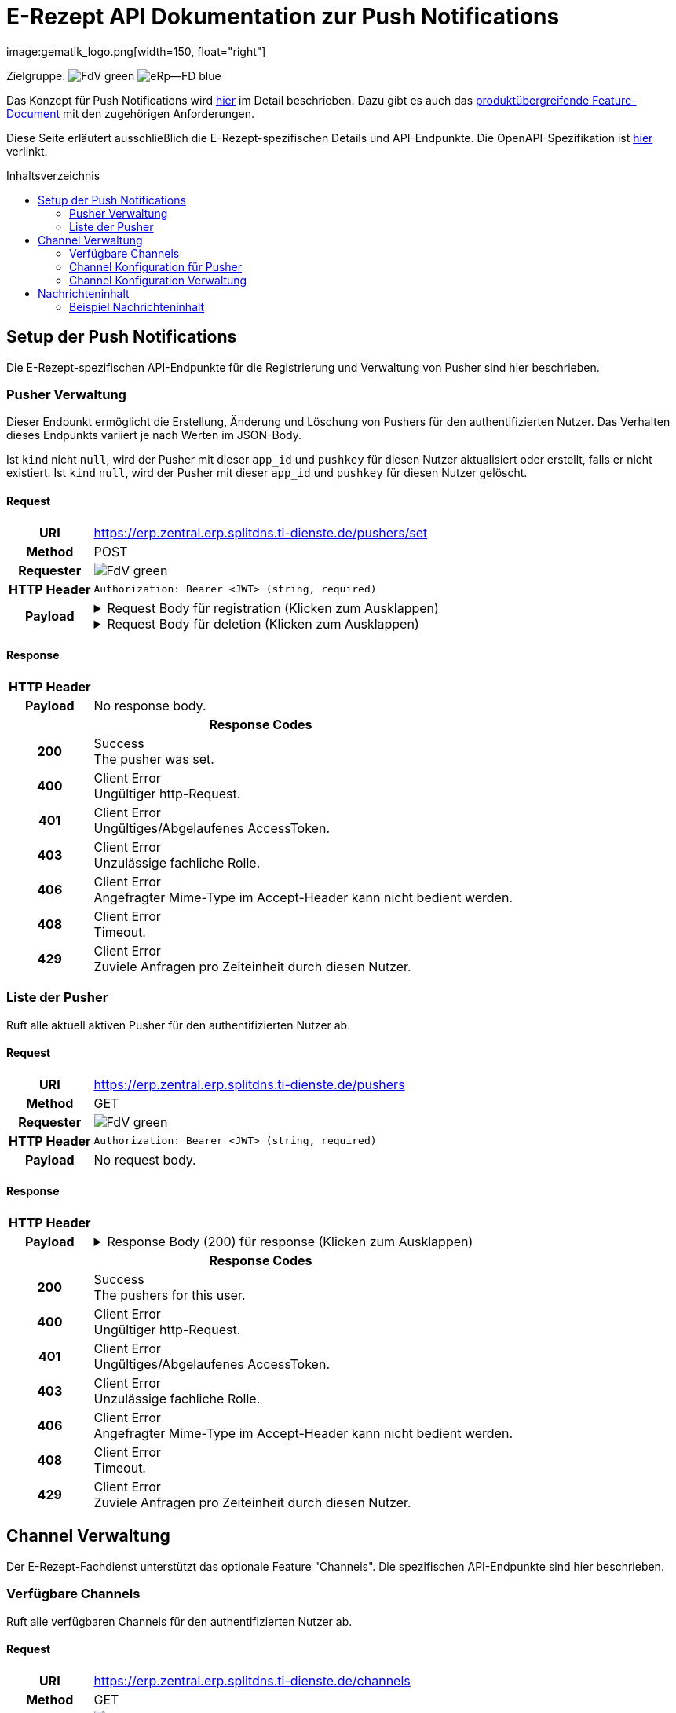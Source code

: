 = E-Rezept API Dokumentation zur Push Notifications
image:gematik_logo.png[width=150, float="right"]
// asciidoc settings for DE (German)
// ==================================
:imagesdir: ../images
:tip-caption: :bulb:
:note-caption: :information_source:
:important-caption: :heavy_exclamation_mark:
:caution-caption: :fire:
:warning-caption: :warning:
:toc: macro
:toclevels: 2
:toc-title: Inhaltsverzeichnis
:AVS: https://img.shields.io/badge/AVS-E30615
:PVS: https://img.shields.io/badge/PVS/KIS-C30059
:FdV: https://img.shields.io/badge/FdV-green
:eRp: https://img.shields.io/badge/eRp--FD-blue
:KTR: https://img.shields.io/badge/KTR-AE8E1C
:NCPeH: https://img.shields.io/badge/NCPeH-orange
:DEPR: https://img.shields.io/badge/DEPRECATED-B7410E
:bfarm: https://img.shields.io/badge/BfArM-197F71

// Variables for the Examples that are to be used
:branch: 2025-10-01
:toclevels: 2

Zielgruppe: image:{fdv}[] image:{eRp}[]

Das Konzept für Push Notifications wird https://gematik.github.io/gem-push-notifications-concept/index.html[hier] im Detail beschrieben. Dazu gibt es auch das https://gemspec.gematik.de/docs/gemF/gemF_PushNotification/latest/[produktübergreifende Feature-Document] mit den zugehörigen Anforderungen.

Diese Seite erläutert ausschließlich die E-Rezept-spezifischen Details und API-Endpunkte. Die OpenAPI-Spezifikation ist link:../resources/openapi/erp_fd_push_notifications.yaml[hier] verlinkt.

toc::[]

== Setup der Push Notifications
Die E-Rezept-spezifischen API-Endpunkte für die Registrierung und Verwaltung von Pusher sind hier beschrieben.

=== Pusher Verwaltung
Dieser Endpunkt ermöglicht die Erstellung, Änderung und Löschung von Pushers für den authentifizierten Nutzer. Das Verhalten dieses Endpunkts variiert je nach Werten im JSON-Body.

Ist `kind` nicht `null`, wird der Pusher mit dieser `app_id` und `pushkey` für diesen Nutzer aktualisiert oder erstellt, falls er nicht existiert. Ist `kind` `null`, wird der Pusher mit dieser `app_id` und `pushkey` für diesen Nutzer gelöscht.

==== Request
[cols="h,a", width="100%", separator=¦]
[%autowidth]
|===
¦URI        ¦https://erp.zentral.erp.splitdns.ti-dienste.de/pushers/set
¦Method     ¦POST
¦Requester  ¦image:{FdV}[]
¦HTTP Header ¦
----
Authorization: Bearer <JWT> (string, required)
----
¦Payload    ¦
.Request Body für registration (Klicken zum Ausklappen)
[%collapsible]
====
[source,json]
----
{
  "lang": "en",
  "kind": "http",
  "app_display_name": "Mat Rix",
  "device_display_name": "iPhone 9",
  "app_id": "com.example.app.ios",
  "pushkey": "<APNS/GCM TOKEN>",
  "data": {
    "url": "https://push-gateway.location.here/_matrix/push/v1/"
  },
  "encryption": {
    "method": "aes-hmac-sha256",
    "time_iss_created": "2023-10",
    "iss": "000102030405060708090a0b0c0d0e0f101112131415161718191a1b1c1d1e1f",
    "key_identifier": "f47ac10b-58cc-4372-a567-0e02b2c3d479"
  },
  "append": false
}
----
====
.Request Body für deletion (Klicken zum Ausklappen)
[%collapsible]
====
[source,json]
----
{
  "app_id": "com.example.app.ios",
  "pushkey": "<APNS/GCM TOKEN>",
  "kind": null
}
----
====
|===
==== Response

[cols="h,a", width="100%", separator=¦]
[%autowidth]
|===
¦HTTP Header ¦
----
----
¦Payload    ¦
No response body.

2+¦Response Codes

¦200 ¦ Success +
[small]#The pusher was set.#

¦400 ¦ Client Error +
[small]#Ungültiger http-Request.#

¦401 ¦ Client Error +
[small]#Ungültiges/Abgelaufenes AccessToken.#

¦403 ¦ Client Error +
[small]#Unzulässige fachliche Rolle.#

¦406 ¦ Client Error +
[small]#Angefragter Mime-Type im Accept-Header kann nicht bedient werden.#

¦408 ¦ Client Error +
[small]#Timeout.#

¦429 ¦ Client Error +
[small]#Zuviele Anfragen pro Zeiteinheit durch diesen Nutzer.#

|===

=== Liste der Pusher
Ruft alle aktuell aktiven Pusher für den authentifizierten Nutzer ab.

==== Request
[cols="h,a", width="100%", separator=¦]
[%autowidth]
|===
¦URI        ¦https://erp.zentral.erp.splitdns.ti-dienste.de/pushers
¦Method     ¦GET
¦Requester  ¦image:{FdV}[]
¦HTTP Header ¦
----
Authorization: Bearer <JWT> (string, required)
----
¦Payload    ¦
No request body.
|===
==== Response

[cols="h,a", width="100%", separator=¦]
[%autowidth]
|===
¦HTTP Header ¦
----
----
¦Payload    ¦
.Response Body (200) für response (Klicken zum Ausklappen)
[%collapsible]
====
[source,json]
----
{
  "pushers": [
    {
      "pushkey": "Xp/MzCt8/9DcSNE9cuiaoT5Ac55job3TdLSSmtmYl4A=",
      "kind": "http",
      "app_id": "face.mcapp.appy.prod",
      "app_display_name": "Appy McAppface",
      "device_display_name": "Alice's Phone",
      "profile_tag": "xyz",
      "lang": "en-US",
      "data": {
        "url": "https://example.com/_matrix/push/v1/"
      }
    }
  ]
}
----
====

2+¦Response Codes

¦200 ¦ Success +
[small]#The pushers for this user.#

¦400 ¦ Client Error +
[small]#Ungültiger http-Request.#

¦401 ¦ Client Error +
[small]#Ungültiges/Abgelaufenes AccessToken.#

¦403 ¦ Client Error +
[small]#Unzulässige fachliche Rolle.#

¦406 ¦ Client Error +
[small]#Angefragter Mime-Type im Accept-Header kann nicht bedient werden.#

¦408 ¦ Client Error +
[small]#Timeout.#

¦429 ¦ Client Error +
[small]#Zuviele Anfragen pro Zeiteinheit durch diesen Nutzer.#

|===

== Channel Verwaltung
Der E-Rezept-Fachdienst unterstützt das optionale Feature "Channels". Die spezifischen API-Endpunkte sind hier beschrieben.

=== Verfügbare Channels
Ruft alle verfügbaren Channels für den authentifizierten Nutzer ab.

==== Request
[cols="h,a", width="100%", separator=¦]
[%autowidth]
|===
¦URI        ¦https://erp.zentral.erp.splitdns.ti-dienste.de/channels
¦Method     ¦GET
¦Requester  ¦image:{FdV}[]
¦HTTP Header ¦
----
Authorization: Bearer <JWT> (string, required)
----
¦Payload    ¦
No request body.
|===
==== Response

[cols="h,a", width="100%", separator=¦]
[%autowidth]
|===
¦HTTP Header ¦
----
----
¦Payload    ¦
.Response Body (200) für response (Klicken zum Ausklappen)
[%collapsible]
====
[source,json]
----
{
  "channels": [
    {
      "id": "channel1",
      "status": "enabled"
    },
    {
      "id": "channel2",
      "status": "disabled"
    }
  ]
}
----
====

2+¦Response Codes

¦200 ¦ Success +
[small]#The channels for this user.#

¦400 ¦ Client Error +
[small]#Ungültiger http-Request.#

¦401 ¦ Client Error +
[small]#Ungültiges/Abgelaufenes AccessToken.#

¦403 ¦ Client Error +
[small]#Unzulässige fachliche Rolle.#

¦406 ¦ Client Error +
[small]#Angefragter Mime-Type im Accept-Header kann nicht bedient werden.#

¦408 ¦ Client Error +
[small]#Timeout.#

¦429 ¦ Client Error +
[small]#Zuviele Anfragen pro Zeiteinheit durch diesen Nutzer.#

|===

=== Channel Konfiguration für Pusher
Ruft alle Channels und deren Konfigurationsstatus für das Gerät des authentifizierten Nutzers ab, das durch den `pushkey` identifiziert wird.

==== Request
[cols="h,a", width="100%", separator=¦]
[%autowidth]
|===
¦URI        ¦https://erp.zentral.erp.splitdns.ti-dienste.de/channels/<pushkey>
¦Method     ¦GET
¦Requester  ¦image:{FdV}[]
¦HTTP Header ¦
----
Authorization: Bearer <JWT> (string, required)
----
¦Payload    ¦
No request body.
|===
==== Response

[cols="h,a", width="100%", separator=¦]
[%autowidth]
|===
¦HTTP Header ¦
----
----
¦Payload    ¦
.Response Body (200) für response (Klicken zum Ausklappen)
[%collapsible]
====
[source,json]
----
{
  "channels": [
    {
      "id": "channel1",
      "status": "enabled"
    },
    {
      "id": "channel2",
      "status": "disabled"
    }
  ]
}
----
====

2+¦Response Codes

¦200 ¦ Success +
[small]#The channels for this user.#

¦400 ¦ Client Error +
[small]#Ungültiger http-Request.#

¦401 ¦ Client Error +
[small]#Ungültiges/Abgelaufenes AccessToken.#

¦403 ¦ Client Error +
[small]#Unzulässige fachliche Rolle.#

¦406 ¦ Client Error +
[small]#Angefragter Mime-Type im Accept-Header kann nicht bedient werden.#

¦408 ¦ Client Error +
[small]#Timeout.#

¦429 ¦ Client Error +
[small]#Zuviele Anfragen pro Zeiteinheit durch diesen Nutzer.#

|===

=== Channel Konfiguration Verwaltung
Dieser Endpunkt ermöglicht die Erstellung, Änderung und Löschung von Channel-Abonnements für ein bestimmtes Gerät des authentifizierten Nutzers, das durch den `pushkey` identifiziert wird. Ist ein Channel in der POST-Anfrage nicht enthalten, wird der Zustand des Channels auf dem Server nicht verändert. Ein nicht gesetzter Channel gilt als deaktiviert; entsprechend werden keine Pushes ausgelöst, die diesem Channel zugeordnet sind.

==== Request
[cols="h,a", width="100%", separator=¦]
[%autowidth]
|===
¦URI        ¦https://erp.zentral.erp.splitdns.ti-dienste.de/channels/<pushkey>
¦Method     ¦POST
¦Requester  ¦image:{FdV}[]
¦HTTP Header ¦
----
Authorization: Bearer <JWT> (string, required)
----
¦Payload    ¦
.Request Body für update (Klicken zum Ausklappen)
[%collapsible]
====
[source,json]
----
{
  "channels": [
    {
      "name": "channel1",
      "value": "enabled"
    },
    {
      "name": "channel2",
      "value": "disabled"
    }
  ]
}
----
====
|===
==== Response

[cols="h,a", width="100%", separator=¦]
[%autowidth]
|===
¦HTTP Header ¦
----
----
¦Payload    ¦
No response body.

2+¦Response Codes

¦200 ¦ Success +
[small]#The channel was set.#

¦400 ¦ Client Error +
[small]#Ungültiger http-Request.#

¦401 ¦ Client Error +
[small]#Ungültiges/Abgelaufenes AccessToken.#

¦403 ¦ Client Error +
[small]#Unzulässige fachliche Rolle.#

¦406 ¦ Client Error +
[small]#Angefragter Mime-Type im Accept-Header kann nicht bedient werden.#

¦408 ¦ Client Error +
[small]#Timeout.#

¦429 ¦ Client Error +
[small]#Zuviele Anfragen pro Zeiteinheit durch diesen Nutzer.#

|===

== Nachrichteninhalt
Der E-Rezept-Fachdienst verschlüsselt die Nachrichteninhalte und sendet diese im Feld Ciphertext an das Push Gateway. Die Entschlüsselung der Nachrichteninhalte erfolgt im FdV.
Die Datenstruktur der Nachrichteninhalte ist in https://gemspec.gematik.de/docs/gemSpec/gemSpec_DM_eRp/latest/[gemSpec_DM_eRp] beschrieben.

=== Beispiel Nachrichteninhalt
[source,json]
----
{
  "ChannelId": "erp.communication.new",
  "Identifier": "160.000.000.000.123.76",
  "IdentifierType": "TaskId",
  "Product": "Sumatriptan-1a Pharma 100 mg Tabletten",
  "ActorName": "Meine Apotheke",
  "Message": "Wir möchten Sie informieren, dass Ihre bestellten Medikamente zur Abholung bereitstehen."
}
----
